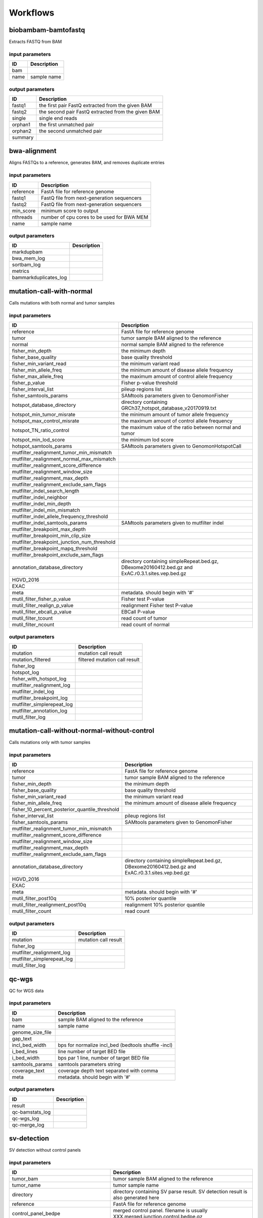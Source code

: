 Workflows
=========


biobambam-bamtofastq
--------------------

Extracts FASTQ from BAM

input parameters
^^^^^^^^^^^^^^^^

.. list-table::
  :header-rows: 1

  * - ID
    - Description
  * - bam
    - 
  * - name
    - sample name

output parameters
^^^^^^^^^^^^^^^^^

.. list-table::
  :header-rows: 1

  * - ID
    - Description
  * - fastq1
    - the first pair FastQ extracted from the given BAM
  * - fastq2
    - the second pair FastQ extracted from the given BAM
  * - single
    - single end reads
  * - orphan1
    - the first unmatched pair
  * - orphan2
    - the second unmatched pair
  * - summary
    - 

bwa-alignment
-------------

Aligns FASTQs to a reference, generates BAM, and removes duplicate entries

input parameters
^^^^^^^^^^^^^^^^

.. list-table::
  :header-rows: 1

  * - ID
    - Description
  * - reference
    - FastA file for reference genome
  * - fastq1
    - FastQ file from next-generation sequencers
  * - fastq2
    - FastQ file from next-generation sequencers
  * - min_score
    - minimum score to output
  * - nthreads
    - number of cpu cores to be used for BWA MEM
  * - name
    - sample name

output parameters
^^^^^^^^^^^^^^^^^

.. list-table::
  :header-rows: 1

  * - ID
    - Description
  * - markdupbam
    - 
  * - bwa_mem_log
    - 
  * - sortbam_log
    - 
  * - metrics
    - 
  * - bammarkduplicates_log
    - 

mutation-call-with-normal
-------------------------

Calls mutations with both normal and tumor samples

input parameters
^^^^^^^^^^^^^^^^

.. list-table::
  :header-rows: 1

  * - ID
    - Description
  * - reference
    - FastA file for reference genome
  * - tumor
    - tumor sample BAM aligned to the reference
  * - normal
    - normal sample BAM aligned to the reference
  * - fisher_min_depth
    - the minimum depth
  * - fisher_base_quality
    - base quality threshold
  * - fisher_min_variant_read
    - the minimum variant read
  * - fisher_min_allele_freq
    - the minimum amount of disease allele frequency
  * - fisher_max_allele_freq
    - the maximum amount of control allele frequency
  * - fisher_p_value
    - Fisher p-value threshold
  * - fisher_interval_list
    - pileup regions list
  * - fisher_samtools_params
    - SAMtools parameters given to GenomonFisher
  * - hotspot_database_directory
    - directory containing GRCh37_hotspot_database_v20170919.txt
  * - hotspot_min_tumor_misrate
    - the minimum amount of tumor allele frequency
  * - hotspot_max_control_misrate
    - the maximum amount of control allele frequency
  * - hotspot_TN_ratio_control
    - the maximum value of the ratio between normal and tumor
  * - hotspot_min_lod_score
    - the minimum lod score
  * - hotspot_samtools_params
    - SAMtools parameters given to GenomonHotspotCall
  * - mutfilter_realignment_tumor_min_mismatch
    - 
  * - mutfilter_realignment_normal_max_mismatch
    - 
  * - mutfilter_realignment_score_difference
    - 
  * - mutfilter_realignment_window_size
    - 
  * - mutfilter_realignment_max_depth
    - 
  * - mutfilter_realignment_exclude_sam_flags
    - 
  * - mutfilter_indel_search_length
    - 
  * - mutfilter_indel_neighbor
    - 
  * - mutfilter_indel_min_depth
    - 
  * - mutfilter_indel_min_mismatch
    - 
  * - mutfilter_indel_allele_frequency_threshold
    - 
  * - mutfilter_indel_samtools_params
    - SAMtools parameters given to mutfilter indel
  * - mutfilter_breakpoint_max_depth
    - 
  * - mutfilter_breakpoint_min_clip_size
    - 
  * - mutfilter_breakpoint_junction_num_threshold
    - 
  * - mutfilter_breakpoint_mapq_threshold
    - 
  * - mutfilter_breakpoint_exclude_sam_flags
    - 
  * - annotation_database_directory
    - directory containing simpleRepeat.bed.gz, DBexome20160412.bed.gz and ExAC.r0.3.1.sites.vep.bed.gz
  * - HGVD_2016
    - 
  * - EXAC
    - 
  * - meta
    - metadata. should begin with '#'
  * - mutil_filter_fisher_p_value
    - Fisher test P-value
  * - mutil_filter_realign_p_value
    - realignment Fisher test P-value
  * - mutil_filter_ebcall_p_value
    - EBCall P-value
  * - mutil_filter_tcount
    - read count of tumor
  * - mutil_filter_ncount
    - read count of normal

output parameters
^^^^^^^^^^^^^^^^^

.. list-table::
  :header-rows: 1

  * - ID
    - Description
  * - mutation
    - mutation call result
  * - mutation_filtered
    - filtered mutation call result
  * - fisher_log
    - 
  * - hotspot_log
    - 
  * - fisher_with_hotspot_log
    - 
  * - mutfilter_realignment_log
    - 
  * - mutfilter_indel_log
    - 
  * - mutfilter_breakpoint_log
    - 
  * - mutfilter_simplerepeat_log
    - 
  * - mutfilter_annotation_log
    - 
  * - mutil_filter_log
    - 

mutation-call-without-normal-without-control
--------------------------------------------

Calls mutations only with tumor samples

input parameters
^^^^^^^^^^^^^^^^

.. list-table::
  :header-rows: 1

  * - ID
    - Description
  * - reference
    - FastA file for reference genome
  * - tumor
    - tumor sample BAM aligned to the reference
  * - fisher_min_depth
    - the minimum depth
  * - fisher_base_quality
    - base quality threshold
  * - fisher_min_variant_read
    - the minimum variant read
  * - fisher_min_allele_freq
    - the minimum amount of disease allele frequency
  * - fisher_10_percent_posterior_quantile_threshold
    - 
  * - fisher_interval_list
    - pileup regions list
  * - fisher_samtools_params
    - SAMtools parameters given to GenomonFisher
  * - mutfilter_realignment_tumor_min_mismatch
    - 
  * - mutfilter_realignment_score_difference
    - 
  * - mutfilter_realignment_window_size
    - 
  * - mutfilter_realignment_max_depth
    - 
  * - mutfilter_realignment_exclude_sam_flags
    - 
  * - annotation_database_directory
    - directory containing simpleRepeat.bed.gz, DBexome20160412.bed.gz and ExAC.r0.3.1.sites.vep.bed.gz
  * - HGVD_2016
    - 
  * - EXAC
    - 
  * - meta
    - metadata. should begin with '#'
  * - mutil_filter_post10q
    - 10% posterior quantile
  * - mutil_filter_realignment_post10q
    - realignment 10% posterior quantile
  * - mutil_filter_count
    - read count

output parameters
^^^^^^^^^^^^^^^^^

.. list-table::
  :header-rows: 1

  * - ID
    - Description
  * - mutation
    - mutation call result
  * - fisher_log
    - 
  * - mutfilter_realignment_log
    - 
  * - mutfilter_simplerepeat_log
    - 
  * - mutil_filter_log
    - 

qc-wgs
------

QC for WGS data

input parameters
^^^^^^^^^^^^^^^^

.. list-table::
  :header-rows: 1

  * - ID
    - Description
  * - bam
    - sample BAM aligned to the reference
  * - name
    - sample name
  * - genome_size_file
    - 
  * - gap_text
    - 
  * - incl_bed_width
    - bps for normalize incl_bed (bedtools shuffle -incl)
  * - i_bed_lines
    - line number of target BED file
  * - i_bed_width
    - bps par 1 line, number of target BED file
  * - samtools_params
    - samtools parameters string
  * - coverage_text
    - coverage depth text separated with comma
  * - meta
    - metadata. should begin with '#'

output parameters
^^^^^^^^^^^^^^^^^

.. list-table::
  :header-rows: 1

  * - ID
    - Description
  * - result
    - 
  * - qc-bamstats_log
    - 
  * - qc-wgs_log
    - 
  * - qc-merge_log
    - 

sv-detection
------------

SV detection without control panels

input parameters
^^^^^^^^^^^^^^^^

.. list-table::
  :header-rows: 1

  * - ID
    - Description
  * - tumor_bam
    - tumor sample BAM aligned to the reference
  * - tumor_name
    - tumor sample name
  * - directory
    - directory containing SV parse result. SV detection result is also generated here
  * - reference
    - FastA file for reference genome
  * - control_panel_bedpe
    - merged control panel. filename is usually XXX.merged.junction.control.bedpe.gz
  * - normal_bam
    - normal sample BAM aligned to the reference
  * - normal_name
    - normal sample name
  * - sv_filter_min_junctions
    - minimum required number of supporting junction read pairs
  * - sv_filter_max_normal_read_pairs
    - maximum allowed number of read pairs in normal sample
  * - sv_filter_min_overhang_size
    - minimum region size arround each break-point which have to be covered by at least one aligned short read
  * - meta
    - metadata. should begin with '#'
  * - sv_utils_filter_min_tumor_allele_frequency
    - removes if the tumor allele frequency is smaller than this value
  * - sv_utils_filter_max_normal_read_pairs
    - removes if the number of variant read pairs in the normal sample exceeds this value
  * - sv_utils_filter_normal_depth_threshold
    - removes if the normal read depth is smaller than this value
  * - sv_utils_filter_inversion_size_threshold
    - removes if the size of inversion is smaller than this value
  * - sv_utils_filter_min_overhang_size
    - removes if either of overhang sizes for two breakpoints is below this value
  * - sv_utils_filter_remove_simple_repeat
    - 
  * - grc
    - 

output parameters
^^^^^^^^^^^^^^^^^

.. list-table::
  :header-rows: 1

  * - ID
    - Description
  * - sv
    - SV detection result
  * - sv_filter_log
    - 
  * - prepend-metadata_log
    - 
  * - sv_utils_filter_log
    - 

sv-merge
--------

merges non-matched control panel breakpoint-containing read pairs

input parameters
^^^^^^^^^^^^^^^^

.. list-table::
  :header-rows: 1

  * - ID
    - Description
  * - control_info
    - tab-delimited file on non-matched control
  * - name
    - control panel name
  * - merge_check_margin_size
    - 

output parameters
^^^^^^^^^^^^^^^^^

.. list-table::
  :header-rows: 1

  * - ID
    - Description
  * - merge
    - merged breakpoint information file
  * - log
    - 

sv-parse
--------

Parses breakpoint-containing and improperly aligned read pairs

input parameters
^^^^^^^^^^^^^^^^

.. list-table::
  :header-rows: 1

  * - ID
    - Description
  * - bam
    - 
  * - name
    - sample name

output parameters
^^^^^^^^^^^^^^^^^

.. list-table::
  :header-rows: 1

  * - ID
    - Description
  * - junction
    - 
  * - junction_index
    - 
  * - improper
    - 
  * - improper_index
    - 
  * - sv_parse_log
    - 

